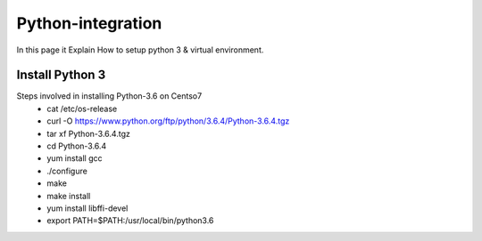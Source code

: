 Python-integration
==================

In this page it Explain How to setup python 3 & virtual environment.

Install Python 3
-----------------

Steps involved in installing Python-3.6 on Centso7
  - cat /etc/os-release
  - curl -O https://www.python.org/ftp/python/3.6.4/Python-3.6.4.tgz
  - tar xf Python-3.6.4.tgz
  - cd Python-3.6.4
  - yum install gcc
  - ./configure
  - make
  - make install
  - yum install libffi-devel
  - export PATH=$PATH:/usr/local/bin/python3.6
